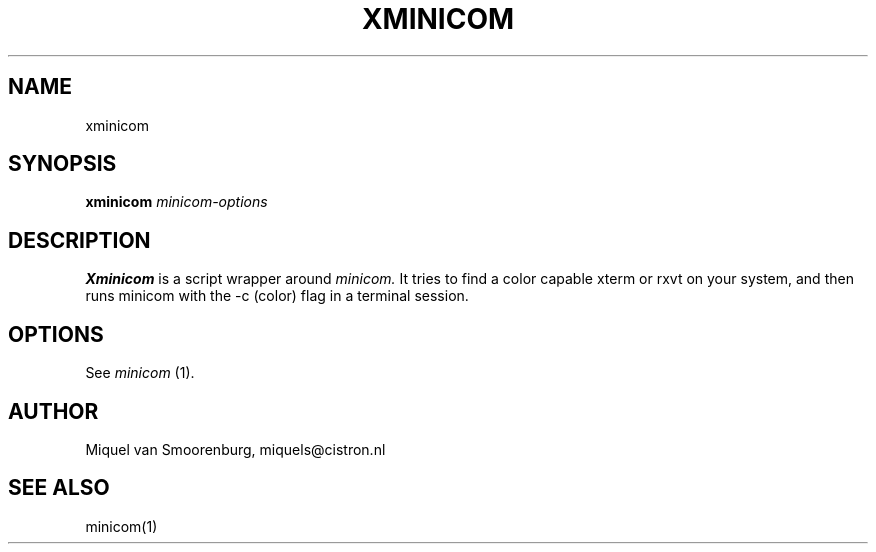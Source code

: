 .TH XMINICOM 1 "September 14, 1998" "" "Linux Users Manual"
.SH NAME
xminicom
.SH SYNOPSIS
.B xminicom
.I minicom-options
.SH DESCRIPTION
.B Xminicom
is a script wrapper around
.I minicom.
It tries to find a color capable xterm or rxvt on your system, and
then runs minicom with the -c (color) flag in a terminal session.
.SH OPTIONS
See
.I minicom
(1).
.SH AUTHOR
Miquel van Smoorenburg, miquels@cistron.nl
.SH "SEE ALSO"
minicom(1)
